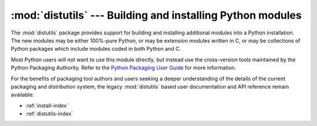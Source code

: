 :mod:`distutils` --- Building and installing Python modules
===========================================================

.. module:: distutils
   :synopsis: Support for building and installing Python modules into an
              existing Python installation.
.. sectionauthor:: Fred L. Drake, Jr. <fdrake@acm.org>


The :mod:`distutils` package provides support for building and installing
additional modules into a Python installation.  The new modules may be either
100%-pure Python, or may be extension modules written in C, or may be
collections of Python packages which include modules coded in both Python and C.

Most Python users will *not* want to use this module directly, but instead
use the cross-version tools maintained by the Python Packaging Authority.
Refer to the `Python Packaging User Guide <http://packaging.python.org>`_
for more information.

For the benefits of packaging tool authors and users seeking a deeper
understanding of the details of the current packaging and distribution
system, the legacy :mod:`distutils` based user documentation and API
reference remain available:

* :ref:`install-index`
* :ref:`distutils-index`
